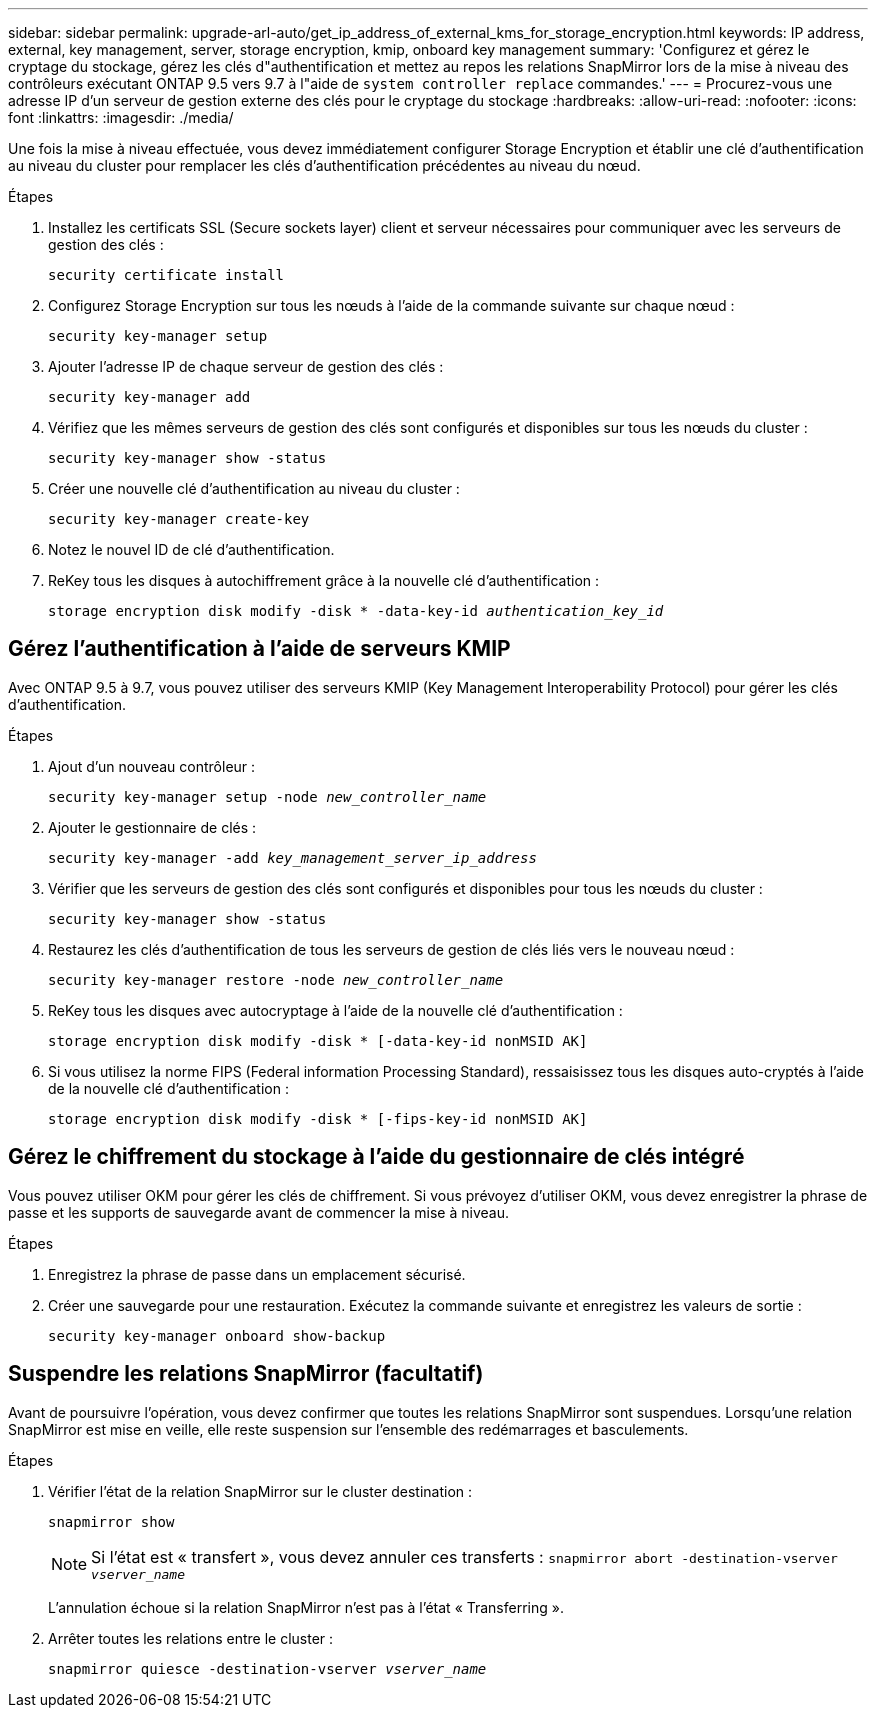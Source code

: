 ---
sidebar: sidebar 
permalink: upgrade-arl-auto/get_ip_address_of_external_kms_for_storage_encryption.html 
keywords: IP address, external, key management, server, storage encryption, kmip, onboard key management 
summary: 'Configurez et gérez le cryptage du stockage, gérez les clés d"authentification et mettez au repos les relations SnapMirror lors de la mise à niveau des contrôleurs exécutant ONTAP 9.5 vers 9.7 à l"aide de `system controller replace` commandes.' 
---
= Procurez-vous une adresse IP d'un serveur de gestion externe des clés pour le cryptage du stockage
:hardbreaks:
:allow-uri-read: 
:nofooter: 
:icons: font
:linkattrs: 
:imagesdir: ./media/


[role="lead"]
Une fois la mise à niveau effectuée, vous devez immédiatement configurer Storage Encryption et établir une clé d'authentification au niveau du cluster pour remplacer les clés d'authentification précédentes au niveau du nœud.

.Étapes
. Installez les certificats SSL (Secure sockets layer) client et serveur nécessaires pour communiquer avec les serveurs de gestion des clés :
+
`security certificate install`

. Configurez Storage Encryption sur tous les nœuds à l'aide de la commande suivante sur chaque nœud :
+
`security key-manager setup`

. Ajouter l'adresse IP de chaque serveur de gestion des clés :
+
`security key-manager add`

. Vérifiez que les mêmes serveurs de gestion des clés sont configurés et disponibles sur tous les nœuds du cluster :
+
`security key-manager show -status`

. Créer une nouvelle clé d'authentification au niveau du cluster :
+
`security key-manager create-key`

. Notez le nouvel ID de clé d'authentification.
. ReKey tous les disques à autochiffrement grâce à la nouvelle clé d'authentification :
+
`storage encryption disk modify -disk * -data-key-id _authentication_key_id_`





== Gérez l'authentification à l'aide de serveurs KMIP

Avec ONTAP 9.5 à 9.7, vous pouvez utiliser des serveurs KMIP (Key Management Interoperability Protocol) pour gérer les clés d'authentification.

Étapes

. Ajout d'un nouveau contrôleur :
+
`security key-manager setup -node _new_controller_name_`

. Ajouter le gestionnaire de clés :
+
`security key-manager -add _key_management_server_ip_address_`

. Vérifier que les serveurs de gestion des clés sont configurés et disponibles pour tous les nœuds du cluster :
+
`security key-manager show -status`

. Restaurez les clés d'authentification de tous les serveurs de gestion de clés liés vers le nouveau nœud :
+
`security key-manager restore -node _new_controller_name_`

. ReKey tous les disques avec autocryptage à l'aide de la nouvelle clé d'authentification :
+
`storage encryption disk modify -disk * [-data-key-id nonMSID AK]`

. Si vous utilisez la norme FIPS (Federal information Processing Standard), ressaisissez tous les disques auto-cryptés à l'aide de la nouvelle clé d'authentification :
+
`storage encryption disk modify -disk * [-fips-key-id nonMSID AK]`





== Gérez le chiffrement du stockage à l'aide du gestionnaire de clés intégré

Vous pouvez utiliser OKM pour gérer les clés de chiffrement. Si vous prévoyez d'utiliser OKM, vous devez enregistrer la phrase de passe et les supports de sauvegarde avant de commencer la mise à niveau.

.Étapes
. Enregistrez la phrase de passe dans un emplacement sécurisé.
. Créer une sauvegarde pour une restauration. Exécutez la commande suivante et enregistrez les valeurs de sortie :
+
`security key-manager onboard show-backup`





== Suspendre les relations SnapMirror (facultatif)

Avant de poursuivre l'opération, vous devez confirmer que toutes les relations SnapMirror sont suspendues. Lorsqu'une relation SnapMirror est mise en veille, elle reste suspension sur l'ensemble des redémarrages et basculements.

.Étapes
. Vérifier l'état de la relation SnapMirror sur le cluster destination :
+
`snapmirror show`

+
[NOTE]
====
Si l'état est « transfert », vous devez annuler ces transferts :
`snapmirror abort -destination-vserver _vserver_name_`

====
+
L'annulation échoue si la relation SnapMirror n'est pas à l'état « Transferring ».

. Arrêter toutes les relations entre le cluster :
+
`snapmirror quiesce -destination-vserver _vserver_name_`


